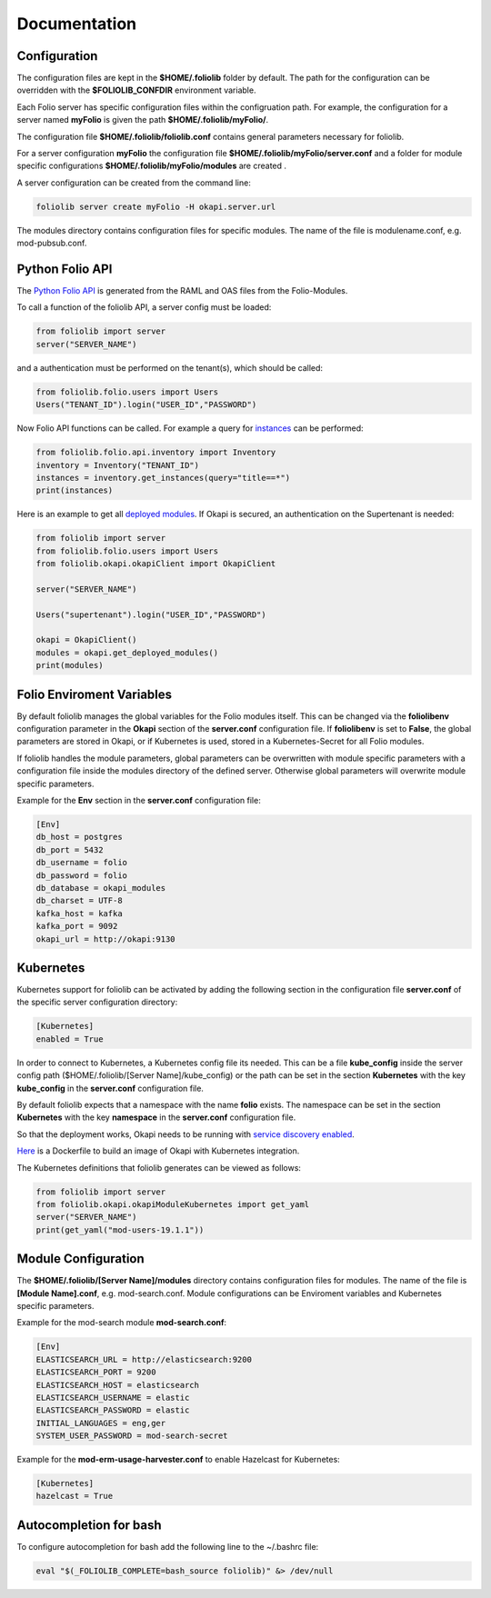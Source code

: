 Documentation
=============

Configuration
-------------

The configuration files are kept in the **$HOME/.foliolib** folder by default.
The path for the configuration can be overridden with the **$FOLIOLIB_CONFDIR**
environment variable.

Each Folio server has specific configuration files within the configruation
path.
For example, the configuration for a server named **myFolio** is given the path
**$HOME/.foliolib/myFolio/**.

The configuration file **$HOME/.foliolib/foliolib.conf** contains general
parameters necessary for foliolib.

For a server configuration **myFolio** the configuration file
**$HOME/.foliolib/myFolio/server.conf** and a folder
for module specific configurations **$HOME/.foliolib/myFolio/modules**
are created .

A server configuration can be created from the command line:


.. code-block:: bash

    foliolib server create myFolio -H okapi.server.url


The modules directory contains configuration files for specific modules.
The name of the file is modulename.conf, e.g. mod-pubsub.conf.


Python Folio API
----------------

The `Python Folio API <https://foliolib.readthedocs.io/en/latest/foliolib.folio.api.html>`_
is generated from the RAML and OAS files from the Folio-Modules.

To call a function of the foliolib API, a server config must be loaded:

.. code-block:: python

    from foliolib import server
    server("SERVER_NAME")

and a authentication must be performed on the tenant(s),
which should be called:

.. code-block:: python

    from foliolib.folio.users import Users
    Users("TENANT_ID").login("USER_ID","PASSWORD")

Now Folio API functions can be called.
For example a query for `instances <https://foliolib.readthedocs.io/en/latest/generated/foliolib.folio.api.inventory.Inventory.html#foliolib.folio.api.inventory.Inventory.get_instances>`_
can be performed:

.. code-block:: python

    from foliolib.folio.api.inventory import Inventory
    inventory = Inventory("TENANT_ID")
    instances = inventory.get_instances(query="title==*")
    print(instances)

Here is an example to get all `deployed modules <https://foliolib.readthedocs.io/en/latest/generated/foliolib.okapi.okapiClient.OkapiClient.html#foliolib.okapi.okapiClient.OkapiClient.get_deployed_modules>`_.
If Okapi is secured, an authentication on the Supertenant is needed:

.. code-block:: python

    from foliolib import server
    from foliolib.folio.users import Users
    from foliolib.okapi.okapiClient import OkapiClient

    server("SERVER_NAME")

    Users("supertenant").login("USER_ID","PASSWORD")

    okapi = OkapiClient()
    modules = okapi.get_deployed_modules()
    print(modules)




Folio Enviroment Variables
--------------------------

By default foliolib manages the global variables for the Folio
modules itself. This can be changed via the **foliolibenv** configuration
parameter in the **Okapi** section of the **server.conf** configuration file.
If **foliolibenv** is set to **False**, the global parameters are
stored in Okapi, or if Kubernetes is used, stored in a Kubernetes-Secret
for all Folio modules.

If foliolib handles the module parameters, global parameters can be
overwritten with module specific parameters with a configuration file
inside the modules directory of the defined server.
Otherwise global parameters will overwrite module specific parameters.

Example for the **Env** section in the **server.conf** configuration file:


.. code-block:: cfg

    [Env]
    db_host = postgres
    db_port = 5432
    db_username = folio
    db_password = folio
    db_database = okapi_modules
    db_charset = UTF-8
    kafka_host = kafka
    kafka_port = 9092
    okapi_url = http://okapi:9130



Kubernetes
----------

Kubernetes support for foliolib can be activated by adding the following
section in the configuration file **server.conf** of the specific server
configuration directory:


.. code-block:: cfg

    [Kubernetes]
    enabled = True

In order to connect to Kubernetes, a Kubernetes config file its needed.
This can be a file **kube_config** inside the server config path
($HOME/.foliolib/[Server Name]/kube_config) or the path can be set in the
section **Kubernetes** with the key **kube_config** in the **server.conf**
configuration file.

By default foliolib expects that a namespace with the name **folio** exists.
The namespace can be set in the section **Kubernetes** with the key
**namespace** in  the **server.conf** configuration file.

So that the deployment works, Okapi needs to be running with
`service discovery enabled <https://github.com/folio-org/okapi/blob/master/doc/guide.md#kubernetes-integration>`_.

`Here <https://github.com/tobi-weber/foliolib/tree/master/extras/okapi-docker>`_
is a Dockerfile to build an image of Okapi with Kubernetes integration.

The Kubernetes definitions that foliolib generates can be viewed as follows:

.. code-block:: python

    from foliolib import server
    from foliolib.okapi.okapiModuleKubernetes import get_yaml
    server("SERVER_NAME")
    print(get_yaml("mod-users-19.1.1"))


Module Configuration
--------------------


The **$HOME/.foliolib/[Server Name]/modules** directory contains configuration
files for modules.
The name of the file is **[Module Name].conf**, e.g. mod-search.conf.
Module configurations can be Enviroment variables and Kubernetes specific
parameters.

Example for the mod-search module **mod-search.conf**:

.. code-block:: cfg

    [Env]
    ELASTICSEARCH_URL = http://elasticsearch:9200
    ELASTICSEARCH_PORT = 9200
    ELASTICSEARCH_HOST = elasticsearch
    ELASTICSEARCH_USERNAME = elastic
    ELASTICSEARCH_PASSWORD = elastic
    INITIAL_LANGUAGES = eng,ger
    SYSTEM_USER_PASSWORD = mod-search-secret


Example for the **mod-erm-usage-harvester.conf** to enable Hazelcast
for Kubernetes:


.. code-block:: cfg

    [Kubernetes]
    hazelcast = True


Autocompletion for bash
-----------------------

To configure autocompletion for bash add the following line to
the ~/.bashrc file:

.. code-block:: bash

    eval "$(_FOLIOLIB_COMPLETE=bash_source foliolib)" &> /dev/null

